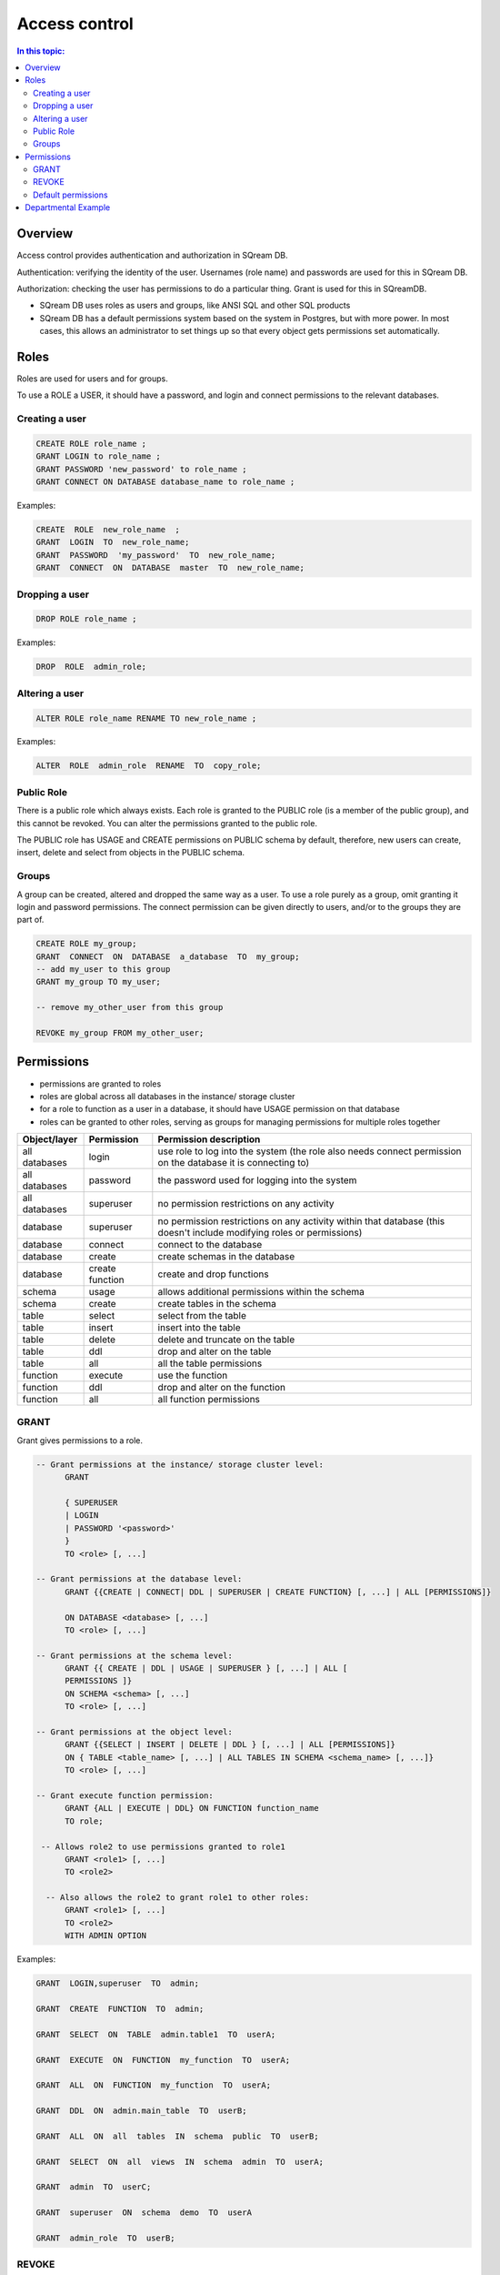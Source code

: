 .. _access_control:

**************
Access control
**************

.. contents:: In this topic:
   :local:

Overview
========


Access control provides authentication and authorization in SQream DB.

Authentication: verifying the identity of the user. Usernames (role name) and passwords are used for this in SQream DB.

Authorization: checking the user has permissions to do a particular thing. Grant is used for this in SQreamDB.

* SQream DB uses roles as users and groups, like ANSI SQL and other SQL products

* SQream DB has a default permissions system based on the system in Postgres, but with more power.
  In most cases, this allows an administrator to set things up so that every object gets permissions set automatically.

Roles
=====

Roles are used for users and for groups.

To use a ROLE a USER, it should have a password, and login and connect permissions to the relevant databases.

Creating a user
---------------

.. code-block:: postgres
                
      CREATE ROLE role_name ;
      GRANT LOGIN to role_name ;
      GRANT PASSWORD 'new_password' to role_name ;
      GRANT CONNECT ON DATABASE database_name to role_name ;

Examples:

.. code-block:: postgres

  CREATE  ROLE  new_role_name  ;  
  GRANT  LOGIN  TO  new_role_name;  
  GRANT  PASSWORD  'my_password'  TO  new_role_name;  
  GRANT  CONNECT  ON  DATABASE  master  TO  new_role_name;

Dropping a user
---------------

.. code-block:: postgres

  DROP ROLE role_name ;

Examples:

.. code-block:: postgres

  DROP  ROLE  admin_role;

Altering a user
---------------

.. code-block:: postgres

  ALTER ROLE role_name RENAME TO new_role_name ;

Examples:

.. code-block:: postgres

  ALTER  ROLE  admin_role  RENAME  TO  copy_role;

Public Role
-----------

There is a public role which always exists. Each role is granted to the PUBLIC role (is a member of the public group), and this cannot be revoked. You can alter the permissions granted to the public role.

The PUBLIC role has USAGE and CREATE permissions on PUBLIC schema by default, therefore, new users can create, insert, delete and select from objects in the PUBLIC schema.

Groups
------

A group can be created, altered and dropped the same way as a user. To use a role purely as a group, omit granting it login and password permissions. The connect permission can be given directly to users, and/or to the groups they are part of.

.. code-block:: postgres

  CREATE ROLE my_group;
  GRANT  CONNECT  ON  DATABASE  a_database  TO  my_group;
  -- add my_user to this group
  GRANT my_group TO my_user;

  -- remove my_other_user from this group

  REVOKE my_group FROM my_other_user;

  
Permissions
===========

* permissions are granted to roles

* roles are global across all databases in the instance/ storage cluster

* for a role to function as a user in a database, it should have USAGE permission on that database

* roles can be granted to other roles, serving as groups for managing permissions for multiple roles together

.. list-table:: 
   :widths: auto
   :header-rows: 1

   * - Object/layer
     - Permission
     - Permission description

   * - all databases
     - login
     - use role to log into the system (the role also needs connect permission on the database it is connecting to)

   * - all databases
     - password
     - the password used for logging into the system

   * - all databases
     - superuser
     - no permission restrictions on any activity

       
   * - database
     - superuser
     - no permission restrictions on any activity within that database (this doesn't include modifying roles or permissions)

   * - database
     - connect
     - connect to the database

   * - database
     - create
     - create schemas in the database

   * - database
     - create function
     - create and drop functions
     
   * - schema
     - usage
     - allows additional permissions within the schema

   * - schema
     - create
     - create tables in the schema

   * - table
     - select
     - select from the table

   * - table
     - insert
     - insert into the table

   * - table
     - delete
     - delete and truncate on the table

   * - table
     - ddl
     - drop and alter on the table

   * - table
     - all
     - all the table permissions

   * - function
     - execute
     - use the function

   * - function
     - ddl
     - drop and alter on the function

   * - function
     - all
     - all function permissions

GRANT
-----

Grant gives permissions to a role.

.. code-block:: postgres

  -- Grant permissions at the instance/ storage cluster level:
  	GRANT 
  
  	{ SUPERUSER
  	| LOGIN 
  	| PASSWORD '<password>' 
  	} 
  	TO <role> [, ...] 
  
  -- Grant permissions at the database level:
        GRANT {{CREATE | CONNECT| DDL | SUPERUSER | CREATE FUNCTION} [, ...] | ALL [PERMISSIONS]}
  
  	ON DATABASE <database> [, ...]
  	TO <role> [, ...] 
  
  -- Grant permissions at the schema level: 
  	GRANT {{ CREATE | DDL | USAGE | SUPERUSER } [, ...] | ALL [ 
  	PERMISSIONS ]} 
  	ON SCHEMA <schema> [, ...] 
  	TO <role> [, ...] 
  					
  -- Grant permissions at the object level: 
  	GRANT {{SELECT | INSERT | DELETE | DDL } [, ...] | ALL [PERMISSIONS]} 
  	ON { TABLE <table_name> [, ...] | ALL TABLES IN SCHEMA <schema_name> [, ...]} 
  	TO <role> [, ...]
  					
  -- Grant execute function permission: 
  	GRANT {ALL | EXECUTE | DDL} ON FUNCTION function_name 
  	TO role; 
  					
   -- Allows role2 to use permissions granted to role1
  	GRANT <role1> [, ...] 
  	TO <role2> 

    -- Also allows the role2 to grant role1 to other roles:
  	GRANT <role1> [, ...] 
  	TO <role2> 
  	WITH ADMIN OPTION
  
Examples:

.. code-block:: postgres

  GRANT  LOGIN,superuser  TO  admin;
  
  GRANT  CREATE  FUNCTION  TO  admin;
  
  GRANT  SELECT  ON  TABLE  admin.table1  TO  userA;
  
  GRANT  EXECUTE  ON  FUNCTION  my_function  TO  userA;
  
  GRANT  ALL  ON  FUNCTION  my_function  TO  userA;
  
  GRANT  DDL  ON  admin.main_table  TO  userB;
  
  GRANT  ALL  ON  all  tables  IN  schema  public  TO  userB;
  
  GRANT  SELECT  ON  all  views  IN  schema  admin  TO  userA;
  
  GRANT  admin  TO  userC;
  
  GRANT  superuser  ON  schema  demo  TO  userA
  
  GRANT  admin_role  TO  userB;
 
REVOKE
------

Revoke removes permissions from a role.

.. code-block:: postgres

  -- Revoke permissions at the instance/ storage cluster level:
  	REVOKE
  	{ SUPERUSER
  	| LOGIN
  	| PASSWORD
  	}
  	FROM <role> [, ...]
  				
  -- Revoke permissions at the database level:
  	REVOKE {{CREATE | CONNECT | DDL | SUPERUSER | CREATE FUNCTION}[, ...] |ALL [PERMISSIONS]}
  	ON DATABASE <database> [, ...]
  	FROM <role> [, ...]
  
  -- Revoke permissions at the schema level:
  	REVOKE { { CREATE | DDL | USAGE | SUPERUSER } [, ...] | ALL [PERMISSIONS]}
  	ON SCHEMA <schema> [, ...]
  	FROM <role> [, ...]
  				
  -- Revoke permissions at the object level:
  	REVOKE { { SELECT | INSERT | DELETE | DDL } [, ...] | ALL }
  	ON { [ TABLE ] <table_name> [, ...] | ALL TABLES IN SCHEMA
  
         <schema_name> [, ...] }
  	FROM <role> [, ...]
  				
  -- Removes access to permissions in role1 by role 2
  	REVOKE <role1> [, ...] FROM <role2> [, ...] WITH ADMIN OPTION

  -- Removes permissions to grant role1 to additional roles from role2
  	REVOKE <role1> [, ...] FROM <role2> [, ...] WITH ADMIN OPTION

        
Examples:

.. code-block:: postgres

  REVOKE  superuser  on  schema  demo  from  userA;
  
  REVOKE  delete  on  admin.table1  from  userB;
  
  REVOKE  login  from  role_test;
  
  REVOKE  CREATE  FUNCTION  FROM  admin;
  
Default permissions
-------------------

The default permissions system can be used to automatically grant
permissions to newly created objects. See the departmental example
below for one way it can be used.

A default permissions rule looks for a schema being created, or a
table (possibly by schema), and is table to grant any permission to
that object to any role. This happens when the create table or create
schema statement is run.

.. code-block:: postgres


  ALTER DEFAULT PERMISSIONS FOR target_role_name
        [IN schema_name, ...]
        FOR { TABLES | SCHEMAS }
        { grant_clause | DROP grant_clause}
        TO ROLE { role_name | public };
  
  grant_clause ::=
     GRANT
        { CREATE FUNCTION
        | SUPERUSER
        | CONNECT
        | CREATE
        | USAGE
        | SELECT
        | INSERT
        | DELETE
        | DDL
        | EXECUTE
        | ALL
        }
  

Departmental Example
====================

This is an example of how to manage permissions in a database shared by multiple departments, where each department has different roles for the tables by schema. It shows how to set the permissions up for existing objects and how to set up default permissions rules to cover newly created objects.

The concept is that you set up roles for each new schema with the correct permissions, then the existing users can use these roles. A superuser must do new setup for each new schema which is a limitation, but superuser permissions are not needed at any other time, and neither are explicit grant statements or object ownership changes.

In the example, the database is called my_database, and the new or existing schema being set up to be managed in this way is called my_schema.

There will be a group for this schema for each of the following:

* security officers, who can add and remove users from a schema
* database designers, who can create, alter and drop tables
* updaters, who can insert and delete data
* readers, who can read data

There are also function authors, who can create functions. These can
only be restricted per database and not per schema, since functions do
not have a schema.
 
The superuser connects to the system and runs the following:

.. code-block:: postgres

  -- create the groups

  CREATE ROLE my_schema_security_officers;
  CREATE ROLE my_schema_database_designers;
  CREATE ROLE my_schema_updaters;
  CREATE ROLE my_schema_readers;
  
  -- grant permissions for each role
  -- we grant permissions for existing objects here too, so you don't
  -- have to start with an empty schema

  -- security officers

  GRANT connect ON DATABASE my_database TO my_schema_security_officers;
  GRANT usage ON SCHEMA my_schema TO my_schema_security_officers;
  
  GRANT my_schema_database_designers TO my_schema_security_officers WITH ADMIN OPTION;
  GRANT my_schema_updaters TO my_schema_security_officers WITH ADMIN OPTION;
  GRANT my_schema_readers TO my_schema_security_officers WITH ADMIN OPTION;
  
  -- database designers

  GRANT connect ON DATABASE my_database TO my_schema_database_designers;
  GRANT usage ON SCHEMA my_schema TO my_schema_database_designers;
  
  GRANT create,ddl ON SCHEMA my_schema TO my_schema_database_designers;

  -- updaters
  
  GRANT connect ON DATABASE my_database TO my_schema_updaters;
  GRANT usage ON SCHEMA my_schema TO my_schema_updaters;
  
  GRANT SELECT,INSERT,DELETE ON ALL TABLES IN SCHEMA my_schema TO my_schema_updaters;
  
  -- readers
  
  GRANT connect ON DATABASE my_database TO my_schema_readers;
  GRANT usage ON SCHEMA my_schema TO my_schema_readers;
  
  GRANT SELECT ON ALL TABLES IN SCHEMA my_schema TO my_schema_readers;
  GRANT EXECUTE ON ALL FUNCTIONS TO my_schema_readers;
  

  -- create the default permissions for new objects
  
  ALTER DEFAULT PERMISSIONS FOR my_schema_database_designers IN my_schema
    FOR TABLES GRANT SELECT,INSERT,DELETE TO my_schema_updaters;
  
  ALTER DEFAULT PERMISSIONS FOR my_schema_database_designers IN my_schema
    FOR TABLES GRANT SELECT TO my_schema_readers;
  
This process needs to be repeated by a superuser each time a new
schema is brought into this permissions management approach.
  
.. todo:
   create some example users
   show that they have the right permission
   try out the with admin option. we can't really do a security officer because
   only superusers can create users and logins. see what can be done
   need 1-2 users in each group, for at least 2 schemas/departments
   this example will be very big just to show what this setup can do ...

After this setup:
   
* the database designers will be able to run any ddl on objects in the schema and create new objects, including ones created by other database designers
* the updaters will be able to insert and delete to existing and new tables
* the readers will be able to read from existing and new tables

All this will happen without having to run any more grant statements.

The security officers will be able to add and remove users from these
groups. Creating and dropping login users themselves must be done by a
superuser.
